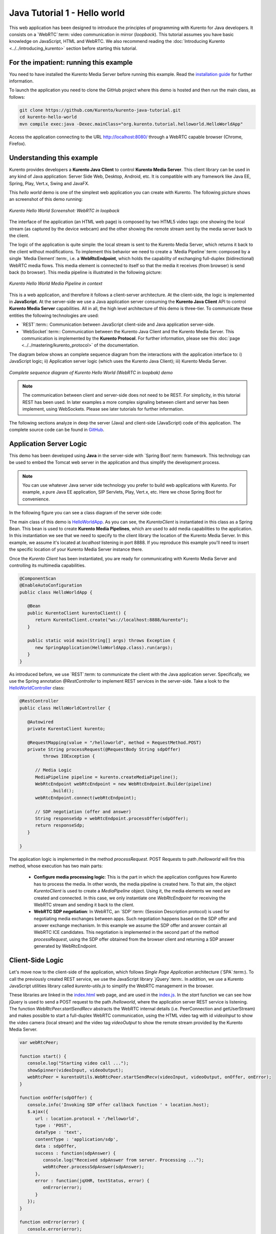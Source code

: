 %%%%%%%%%%%%%%%%%%%%%%%%%%%%%
Java Tutorial 1 - Hello world
%%%%%%%%%%%%%%%%%%%%%%%%%%%%%

This web application has been designed to introduce the principles of
programming with Kurento for Java developers. It consists on a `WebRTC`:term:
video communication in mirror (*loopback*). This tutorial assumes you have
basic knowledge on JavaScript, HTML and WebRTC. We also recommend reading the
:doc:`Introducing Kurento <../../introducing_kurento>` section before starting
this tutorial.

For the impatient: running this example
=======================================

You need to have installed the Kurento Media Server before running this example.
Read the `installation guide <../../Installation_Guide.rst>`_ for further
information.

To launch the application you need to clone the GitHub project where this demo
is hosted and then run the main class, as follows:

.. sourcecode:: sh

    git clone https://github.com/Kurento/kurento-java-tutorial.git
    cd kurento-hello-world
    mvn compile exec:java -Dexec.mainClass="org.kurento.tutorial.helloworld.HelloWorldApp"

Access the application connecting to the URL http://localhost:8080/ through a
WebRTC capable browser (Chrome, Firefox).


Understanding this example
==========================

Kurento provides developers a **Kurento Java Client** to control
**Kurento Media Server**. This client library can be used in any kind of Java
application: Server Side Web, Desktop, Android, etc. It is compatible with any
framework like Java EE, Spring, Play, Vert.x, Swing and JavaFX.

This *hello world* demo is one of the simplest web application you can create
with Kurento. The following picture shows an screenshot of this demo running:

.. figure:: ../../images/kurento-java-tutorial-1-helloworld-screenshot.png 
   :align:   center
   :alt:     Kurento Hello World Screenshot: WebRTC in loopback
   :width: 600px

   *Kurento Hello World Screenshot: WebRTC in loopback*

The interface of the application (an HTML web page) is composed by two HTML5
video tags: one showing the local stream (as captured by the device webcam) and
the other showing the remote stream sent by the media server back to the client.

The logic of the application is quite simple: the local stream is sent to the
Kurento Media Server, which returns it back to the client without
modifications. To implement this behavior we need to create a
`Media Pipeline`:term: composed by a single `Media Element`:term:, i.e. a
**WebRtcEndpoint**, which holds the capability of exchanging full-duplex
(bidirectional) WebRTC media flows. This media element is connected to itself
so that the media it receives (from browser) is send back (to browser). This
media pipeline is illustrated in the following picture:


.. figure:: ../../images/kurento-java-tutorial-1-helloworld-pipeline.png
   :align:   center
   :alt:     Kurento Hello World Media Pipeline in context
   :width: 600px

   *Kurento Hello World Media Pipeline in context*

This is a web application, and therefore it follows a client-server
architecture. At the client-side, the logic is implemented in **JavaScript**.
At the server-side we use a Java application server consuming the
**Kurento Java Client** API to control **Kurento Media Server** capabilities.
All in all, the high level architecture of this demo is three-tier. To
communicate these entities the following technologies are used:

* `REST`:term:: Communication between JavaScript client-side and Java
  application server-side.

* `WebSocket`:term:: Communication between the Kurento Java Client and the
  Kurento Media Server. This communication is implemented by the
  **Kurento Protocol**. For further information, please see this
  :doc:`page <../../mastering/kurento_protocol>` of the documentation.

The diagram below shows an complete sequence diagram from the interactions with
the application interface to: i) JavaScript logic; ii) Application server logic
(which uses the Kurento Java Client); iii) Kurento Media Server.

.. figure:: ../../images/kurento-java-tutorial-1-helloworld-signaling.png
   :align:   center
   :alt:     Complete sequence diagram of Kurento Hello World (WebRTC in loopbak) demo
   :width: 600px

   *Complete sequence diagram of Kurento Hello World (WebRTC in loopbak) demo*

.. note::

   The communication between client and server-side does not need to be
   REST. For simplicity, in this tutorial REST has been used. In later examples
   a more complex signaling between client and server has been implement,
   using WebSockets. Please see later tutorials for further information.

The following sections analyze in deep the server (Java) and client-side
(JavaScript) code of this application. The complete source code can be found in
`GitHub <https://github.com/Kurento/kurento-tutorial-java/tree/master/kurento-hello-world>`_.


Application Server Logic
========================

This demo has been developed using **Java** in the server-side with
`Spring Boot`:term: framework. This technology can be used to embed the Tomcat
web server in the application and thus simplify the development process.

.. note::

   You can use whatever Java server side technology you prefer to build web
   applications with Kurento. For example, a pure Java EE application, SIP 
   Servlets, Play, Vert.x, etc. Here we chose Spring Boot for convenience.

In the following figure you can see a class diagram of the server side code:

.. digraph:: HelloWorld
   :caption: Server-side class diagram of the HelloWorld app

   size="12,8";
   fontname = "Bitstream Vera Sans"
   fontsize = 8

   node [
        fontname = "Bitstream Vera Sans"
        fontsize = 8
        shape = "record"
         style=filled
        fillcolor = "#E7F2FA"
   ]

   edge [
        fontname = "Bitstream Vera Sans"
        fontsize = 8
        arrowhead = "vee"
   ]

   HelloWorldApp -> HelloWorldController;
   HelloWorldApp -> KurentoClient;
   HelloWorldController -> KurentoClient [constraint = false]

The main class of this demo is
`HelloWorldApp <https://github.com/Kurento/kurento-tutorial-java/blob/master/kurento-hello-world/src/main/java/org/kurento/tutorial/helloworld/HelloWorldApp.java>`_.
As you can see, the *KurentoClient* is instantiated in this class as a Spring
Bean. This bean is used to create **Kurento Media Pipelines**, which are used
to add media capabilities to the application. In this instantiation we see that
we need to specify to the client library the location of the Kurento Media
Server. In this example, we assume it's located at *localhost* listening in
port 8888. If you reproduce this example you'll need to insert the specific
location of your Kurento Media Server instance there.

Once the *Kurento Client* has been instantiated, you are ready for communicating
with Kurento Media Server and controlling its multimedia capabilities.

.. sourcecode:: java

   @ComponentScan
   @EnableAutoConfiguration
   public class HelloWorldApp {
   
      @Bean
      public KurentoClient kurentoClient() {
         return KurentoClient.create("ws://localhost:8888/kurento");
      }
   
      public static void main(String[] args) throws Exception {
         new SpringApplication(HelloWorldApp.class).run(args);
      }
   }

As introduced before, we use `REST`:term: to communicate the client with the
Java application server. Specifically, we use the Spring annotation
*@RestController* to implement REST services in the server-side. Take a look to
the
`HelloWorldController <https://github.com/Kurento/kurento-java-tutorial/blob/master/tutorial-1-hello-world/src/main/java/org/kurento/tutorial/helloworld/HelloWorldController.java>`_
class:

.. sourcecode:: java

   @RestController
   public class HelloWorldController {
   
      @Autowired
      private KurentoClient kurento;
   
      @RequestMapping(value = "/helloworld", method = RequestMethod.POST)
      private String processRequest(@RequestBody String sdpOffer)
            throws IOException {
   
         // Media Logic
         MediaPipeline pipeline = kurento.createMediaPipeline();
         WebRtcEndpoint webRtcEndpoint = new WebRtcEndpoint.Builder(pipeline)
               .build();
         webRtcEndpoint.connect(webRtcEndpoint);
   
         // SDP negotiation (offer and answer)
         String responseSdp = webRtcEndpoint.processOffer(sdpOffer);
         return responseSdp;
      }
   
   }

The application logic is implemented in the method *processRequest*. POST
Requests to path */helloworld* will fire this method, whose execution has two
main parts:

 - **Configure media processing logic**: This is the part in which the
   application configures how Kurento has to process the media. In other words,
   the media pipeline is created here. To that aim, the object *KurentoClient*
   is used to create a *MediaPipeline* object. Using it, the media elements we
   need are created and connected. In this case, we only instantiate one
   *WebRtcEndpoint* for receiving the WebRTC stream and sending it back to the
   client.

 - **WebRTC SDP negotiation**: In WebRTC, an `SDP`:term: (Session Description
   protocol) is used for negotiating media exchanges between apps. Such
   negotiation happens based on the SDP offer and answer exchange mechanism. In
   this example we assume the SDP offer and answer contain all WebRTC ICE
   candidates. This negotiation is implemented in the second part of the method
   *processRequest*, using the SDP offer obtained from the browser client and
   returning a SDP answer generated by WebRtcEndpoint.


Client-Side Logic
=================

Let's move now to the client-side of the application, which follows
*Single Page Application* architecture (`SPA`:term:). To call the previously
created REST service, we use the JavaScript library `jQuery`:term:. In
addition, we use a Kurento JavaScript utilities library called
*kurento-utils.js* to simplify the WebRTC management in the browser.

These libraries are linked in the
`index.html <https://github.com/Kurento/kurento-tutorial-java/blob/master/kurento-hello-world/src/main/resources/static/index.html>`_
web page, and are used in the
`index.js <https://github.com/Kurento/kurento-tutorial-java/blob/master/kurento-hello-world/src/main/resources/static/js/index.js>`_.
In the *start* function we can see how jQuery is used to send a POST request to
the path */helloworld*, where the application server REST service is listening.
The function *WebRtcPeer.startSendRecv* abstracts the WebRTC internal details
(i.e. PeerConnection and getUserStream) and makes possible to start a
full-duplex WebRTC communication, using the HTML video tag with id *videoInput*
to show the video camera (local stream) and the video tag *videoOutput* to show
the remote stream provided by the Kurento Media Server.

.. sourcecode:: javascript

   var webRtcPeer;

   function start() {
      console.log("Starting video call ...");
      showSpinner(videoInput, videoOutput);
      webRtcPeer = kurentoUtils.WebRtcPeer.startSendRecv(videoInput, videoOutput, onOffer, onError);
   }

   function onOffer(sdpOffer) {
      console.info('Invoking SDP offer callback function ' + location.host);
      $.ajax({
         url : location.protocol + '/helloworld',
         type : 'POST',
         dataType : 'text',
         contentType : 'application/sdp',
         data : sdpOffer,
         success : function(sdpAnswer) {
            console.log("Received sdpAnswer from server. Processing ...");
            webRtcPeer.processSdpAnswer(sdpAnswer);
         },
         error : function(jqXHR, textStatus, error) {
            onError(error);
         }
      });
   }

   function onError(error) {
      console.error(error);
   }


Dependencies
============

This Java Spring application is implemented using `Maven`:term:. The relevant
part of the *pom.xml* is where Kurento dependencies are declared. As the
following snippet shows, we need two dependencies: the Kurento Client Java
dependency (*kurento-client*) and the JavaScript Kurento utility library
(*kurento-utils*) for the client-side:

.. sourcecode:: xml 

   <dependencies> 
      <dependency>
         <groupId>org.kurento</groupId>
         <artifactId>kurento-client</artifactId>
         <version>|version|</version>
      </dependency> 
      <dependency> 
         <groupId>org.kurento</groupId>
         <artifactId>kurento-utils-js</artifactId> 
         <version>|version|</version>
      </dependency> 
   </dependencies>

.. note::

   We are in active development. Be sure that you have the latest version of
   Kurento Java Client in your pom.xml. You can find it at `Maven Central <http://search.maven.org/#search%7Cga%7C1%7Ckurento-client>`_
   searching for ``kurento-client``.
   
Kurento Java Client has a minimum requirement of **Java 7**. Hence, you need to
include the following in the properties section:

.. sourcecode:: xml 

   <maven.compiler.target>1.7</maven.compiler.target>
   <maven.compiler.source>1.7</maven.compiler.source>

